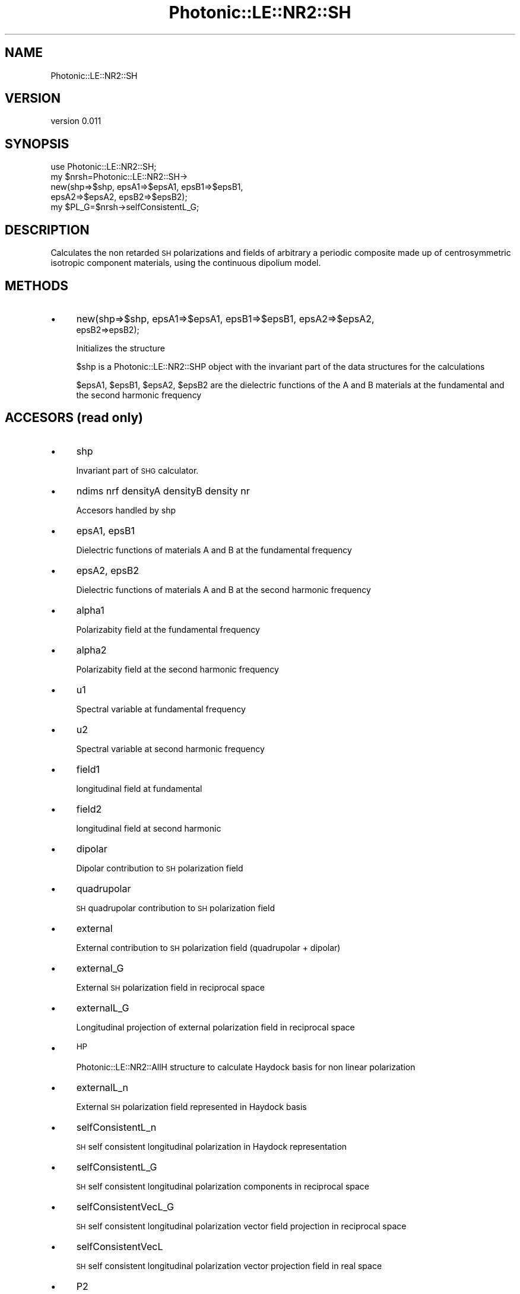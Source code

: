 .\" Automatically generated by Pod::Man 4.10 (Pod::Simple 3.35)
.\"
.\" Standard preamble:
.\" ========================================================================
.de Sp \" Vertical space (when we can't use .PP)
.if t .sp .5v
.if n .sp
..
.de Vb \" Begin verbatim text
.ft CW
.nf
.ne \\$1
..
.de Ve \" End verbatim text
.ft R
.fi
..
.\" Set up some character translations and predefined strings.  \*(-- will
.\" give an unbreakable dash, \*(PI will give pi, \*(L" will give a left
.\" double quote, and \*(R" will give a right double quote.  \*(C+ will
.\" give a nicer C++.  Capital omega is used to do unbreakable dashes and
.\" therefore won't be available.  \*(C` and \*(C' expand to `' in nroff,
.\" nothing in troff, for use with C<>.
.tr \(*W-
.ds C+ C\v'-.1v'\h'-1p'\s-2+\h'-1p'+\s0\v'.1v'\h'-1p'
.ie n \{\
.    ds -- \(*W-
.    ds PI pi
.    if (\n(.H=4u)&(1m=24u) .ds -- \(*W\h'-12u'\(*W\h'-12u'-\" diablo 10 pitch
.    if (\n(.H=4u)&(1m=20u) .ds -- \(*W\h'-12u'\(*W\h'-8u'-\"  diablo 12 pitch
.    ds L" ""
.    ds R" ""
.    ds C` ""
.    ds C' ""
'br\}
.el\{\
.    ds -- \|\(em\|
.    ds PI \(*p
.    ds L" ``
.    ds R" ''
.    ds C`
.    ds C'
'br\}
.\"
.\" Escape single quotes in literal strings from groff's Unicode transform.
.ie \n(.g .ds Aq \(aq
.el       .ds Aq '
.\"
.\" If the F register is >0, we'll generate index entries on stderr for
.\" titles (.TH), headers (.SH), subsections (.SS), items (.Ip), and index
.\" entries marked with X<> in POD.  Of course, you'll have to process the
.\" output yourself in some meaningful fashion.
.\"
.\" Avoid warning from groff about undefined register 'F'.
.de IX
..
.nr rF 0
.if \n(.g .if rF .nr rF 1
.if (\n(rF:(\n(.g==0)) \{\
.    if \nF \{\
.        de IX
.        tm Index:\\$1\t\\n%\t"\\$2"
..
.        if !\nF==2 \{\
.            nr % 0
.            nr F 2
.        \}
.    \}
.\}
.rr rF
.\"
.\" Accent mark definitions (@(#)ms.acc 1.5 88/02/08 SMI; from UCB 4.2).
.\" Fear.  Run.  Save yourself.  No user-serviceable parts.
.    \" fudge factors for nroff and troff
.if n \{\
.    ds #H 0
.    ds #V .8m
.    ds #F .3m
.    ds #[ \f1
.    ds #] \fP
.\}
.if t \{\
.    ds #H ((1u-(\\\\n(.fu%2u))*.13m)
.    ds #V .6m
.    ds #F 0
.    ds #[ \&
.    ds #] \&
.\}
.    \" simple accents for nroff and troff
.if n \{\
.    ds ' \&
.    ds ` \&
.    ds ^ \&
.    ds , \&
.    ds ~ ~
.    ds /
.\}
.if t \{\
.    ds ' \\k:\h'-(\\n(.wu*8/10-\*(#H)'\'\h"|\\n:u"
.    ds ` \\k:\h'-(\\n(.wu*8/10-\*(#H)'\`\h'|\\n:u'
.    ds ^ \\k:\h'-(\\n(.wu*10/11-\*(#H)'^\h'|\\n:u'
.    ds , \\k:\h'-(\\n(.wu*8/10)',\h'|\\n:u'
.    ds ~ \\k:\h'-(\\n(.wu-\*(#H-.1m)'~\h'|\\n:u'
.    ds / \\k:\h'-(\\n(.wu*8/10-\*(#H)'\z\(sl\h'|\\n:u'
.\}
.    \" troff and (daisy-wheel) nroff accents
.ds : \\k:\h'-(\\n(.wu*8/10-\*(#H+.1m+\*(#F)'\v'-\*(#V'\z.\h'.2m+\*(#F'.\h'|\\n:u'\v'\*(#V'
.ds 8 \h'\*(#H'\(*b\h'-\*(#H'
.ds o \\k:\h'-(\\n(.wu+\w'\(de'u-\*(#H)/2u'\v'-.3n'\*(#[\z\(de\v'.3n'\h'|\\n:u'\*(#]
.ds d- \h'\*(#H'\(pd\h'-\w'~'u'\v'-.25m'\f2\(hy\fP\v'.25m'\h'-\*(#H'
.ds D- D\\k:\h'-\w'D'u'\v'-.11m'\z\(hy\v'.11m'\h'|\\n:u'
.ds th \*(#[\v'.3m'\s+1I\s-1\v'-.3m'\h'-(\w'I'u*2/3)'\s-1o\s+1\*(#]
.ds Th \*(#[\s+2I\s-2\h'-\w'I'u*3/5'\v'-.3m'o\v'.3m'\*(#]
.ds ae a\h'-(\w'a'u*4/10)'e
.ds Ae A\h'-(\w'A'u*4/10)'E
.    \" corrections for vroff
.if v .ds ~ \\k:\h'-(\\n(.wu*9/10-\*(#H)'\s-2\u~\d\s+2\h'|\\n:u'
.if v .ds ^ \\k:\h'-(\\n(.wu*10/11-\*(#H)'\v'-.4m'^\v'.4m'\h'|\\n:u'
.    \" for low resolution devices (crt and lpr)
.if \n(.H>23 .if \n(.V>19 \
\{\
.    ds : e
.    ds 8 ss
.    ds o a
.    ds d- d\h'-1'\(ga
.    ds D- D\h'-1'\(hy
.    ds th \o'bp'
.    ds Th \o'LP'
.    ds ae ae
.    ds Ae AE
.\}
.rm #[ #] #H #V #F C
.\" ========================================================================
.\"
.IX Title "Photonic::LE::NR2::SH 3"
.TH Photonic::LE::NR2::SH 3 "2019-03-26" "perl v5.28.1" "User Contributed Perl Documentation"
.\" For nroff, turn off justification.  Always turn off hyphenation; it makes
.\" way too many mistakes in technical documents.
.if n .ad l
.nh
.SH "NAME"
Photonic::LE::NR2::SH
.SH "VERSION"
.IX Header "VERSION"
version 0.011
.SH "SYNOPSIS"
.IX Header "SYNOPSIS"
.Vb 5
\&   use Photonic::LE::NR2::SH;
\&   my $nrsh=Photonic::LE::NR2::SH\->
\&             new(shp=>$shp, epsA1=>$epsA1, epsB1=>$epsB1,
\&                 epsA2=>$epsA2, epsB2=>$epsB2); 
\&   my $PL_G=$nrsh\->selfConsistentL_G;
.Ve
.SH "DESCRIPTION"
.IX Header "DESCRIPTION"
Calculates the non retarded \s-1SH\s0 polarizations and fields of arbitrary a
periodic composite made up of centrosymmetric isotropic component materials,
using the continuous dipolium model.
.SH "METHODS"
.IX Header "METHODS"
.IP "\(bu" 4
new(shp=>$shp, epsA1=>$epsA1, epsB1=>$epsB1, epsA2=>$epsA2,
            epsB2=>epsB2);
.Sp
Initializes the structure
.Sp
\&\f(CW$shp\fR is a Photonic::LE::NR2::SHP object with the invariant part of
the data structures for the calculations
.Sp
\&\f(CW$epsA1\fR, \f(CW$epsB1\fR, \f(CW$epsA2\fR, \f(CW$epsB2\fR are the dielectric functions of the A
and B materials at the fundamental and the second harmonic frequency
.SH "ACCESORS (read only)"
.IX Header "ACCESORS (read only)"
.IP "\(bu" 4
shp
.Sp
Invariant part of \s-1SHG\s0 calculator.
.IP "\(bu" 4
ndims nrf densityA densityB density nr
.Sp
Accesors handled by shp
.IP "\(bu" 4
epsA1, epsB1
.Sp
Dielectric functions of materials A and B at the fundamental frequency
.IP "\(bu" 4
epsA2, epsB2
.Sp
Dielectric functions of materials A and B at the second harmonic frequency
.IP "\(bu" 4
alpha1
.Sp
Polarizabity field at the fundamental frequency
.IP "\(bu" 4
alpha2
.Sp
Polarizabity field at the second harmonic frequency
.IP "\(bu" 4
u1
.Sp
Spectral variable at fundamental frequency
.IP "\(bu" 4
u2
.Sp
Spectral variable at second harmonic frequency
.IP "\(bu" 4
field1
.Sp
longitudinal field at fundamental
.IP "\(bu" 4
field2
.Sp
longitudinal field at second harmonic
.IP "\(bu" 4
dipolar
.Sp
Dipolar contribution to \s-1SH\s0 polarization field
.IP "\(bu" 4
quadrupolar
.Sp
\&\s-1SH\s0 quadrupolar contribution to \s-1SH\s0 polarization field
.IP "\(bu" 4
external
.Sp
External contribution to \s-1SH\s0 polarization field (quadrupolar + dipolar)
.IP "\(bu" 4
external_G
.Sp
External \s-1SH\s0 polarization field in reciprocal space
.IP "\(bu" 4
externalL_G
.Sp
Longitudinal projection of external polarization field in reciprocal space
.IP "\(bu" 4
\&\s-1HP\s0
.Sp
Photonic::LE::NR2::AllH structure to calculate Haydock basis for
non linear polarization
.IP "\(bu" 4
externalL_n
.Sp
External \s-1SH\s0 polarization field represented in Haydock basis
.IP "\(bu" 4
selfConsistentL_n
.Sp
\&\s-1SH\s0 self consistent longitudinal polarization in Haydock representation
.IP "\(bu" 4
selfConsistentL_G
.Sp
\&\s-1SH\s0 self consistent longitudinal polarization components in reciprocal
space
.IP "\(bu" 4
selfConsistentVecL_G
.Sp
\&\s-1SH\s0 self consistent longitudinal polarization vector field projection in
reciprocal space
.IP "\(bu" 4
selfConsistentVecL
.Sp
\&\s-1SH\s0 self consistent longitudinal polarization vector projection field
in real space
.IP "\(bu" 4
P2
.Sp
\&\s-1SH\s0 self consistent total polarization vector field in real space
.SH "ACCESORS (read/write)"
.IX Header "ACCESORS (read/write)"
.IP "\(bu" 4
filterflag
.Sp
Flag to filter results in reciprocal space to smooth non linear
polarization using the field (nrf) filter.

